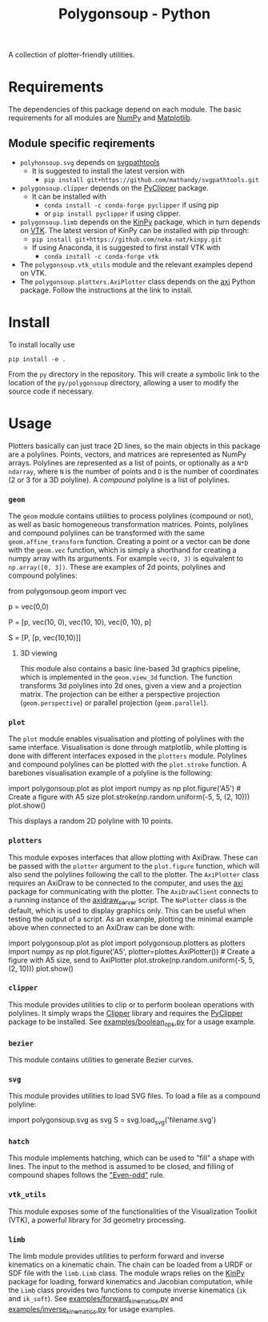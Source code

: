 #+TITLE: Polygonsoup - Python

A collection of plotter-friendly utilities.

* Requirements
The dependencies of this package depend on each module. The basic requirements for all modules are
[[https://numpy.org/][NumPy]] and [[https://matplotlib.org][Matplotlib]].

** Module specific reqirements
- ~polyhonsoup.svg~ depends on [[https://github.com/mathandy/svgpathtools.git][svgpathtools]]
  - It is suggested to install the latest version with
    + ~pip install git+https://github.com/mathandy/svgpathtools.git~
- ~polygonsoup.clipper~ depends on the [[https://pypi.org/project/pyclipper/][PyClipper]] package.
  - It can be installed with
    + ~conda install -c conda-forge pyclipper~ if using pip
    + or ~pip install pyclipper~ if using clipper.
- ~polygonsoup.limb~ depends on the [[https://github.com/neka-nat/kinpy][KinPy]] package, which in turn depends on [[https://vtk.org][VTK]]. The latest version of KinPy can be installed with pip through:
  - ~pip install git+https://github.com/neka-nat/kinpy.git~
  - If using Anaconda, it is suggested to first install VTK with
    - ~conda install -c conda-forge vtk~
- The ~polygonsoup.vtk_utils~ module and the relevant examples depend on VTK.
- The ~polygonsoup.plotters.AxiPlotter~ class depends on the [[https://github.com/fogleman/axi][axi]] Python package. Follow the instructions at the link to install.

* Install
To install locally use
#+begin_example
pip install -e .
#+end_example
From the ~py~ directory in the repository. This will create a symbolic link to the location of the ~py/polygonsoup~ directory, allowing a user to modify the source code if necessary.

* Usage
Plotters basically can just trace 2D lines, so the main objects in this package
are a polylines. Points, vectors, and matrices are represented as NumPy arrays.
Polylines are represented as a list of points, or optionally as a ~N*D~
~ndarray~, where ~N~ is the number of points and ~D~ is the number of
coordinates (2 or 3 for a 3D polyline). A /compound/ polyline is a list of polylines.

*** ~geom~
The ~geom~ module contains utilities to process polylines (compound or not), as
well as basic homogeneous transformation matrices. Points, polylines and
compound polylines can be transformed with the same ~geom.affine_transform~
function. Creating a point or a vector can be done with the ~geom.vec~ function,
which is simply a shorthand for creating a numpy array with its arguments. For
example ~vec(0, 3)~ is equivalent to ~np.array([0, 3])~. These are examples of 2d points, polylines and compound polylines:
#+begin_example python
from polygonsoup.geom import vec
# a 2d point
p = vec(0,0)
# A polyline (a closed square)
P = [p, vec(10, 0), vec(10, 10), vec(0, 10), p]
# A compound polyline (the square and one diagonal)
S = [P, [p, vec(10,10)]]
#+end_example

**** 3D viewing
This module also contains a basic line-based 3d graphics
pipeline, which is implemented in the ~geom.view_3d~ function. The function
transforms 3d polylines into 2d ones, given a view and a projection matrix. The
projection can be either a perspective projection (~geom.perspective~) or
parallel projection (~geom.parallel~).

*** ~plot~
The ~plot~ module enables visualisation and plotting of polylines with the same interface.
Visualisation is done through matplotlib, while plotting is done with different interfaces exposed in the ~plotters~ module. Polylines and compound polylines can be plotted with the ~plot.stroke~ function. A barebones visualisation example of a polyline is the following:
#+begin_example python
import polygonsoup.plot as plot
import numpy as np
plot.figure('A5') # Create a figure with A5 size
plot.stroke(np.random.uniform(-5, 5, (2, 10)))
plot.show()
#+end_example
This displays a random 2D polyline with 10 points.

*** ~plotters~
This module exposes interfaces that allow plotting with AxiDraw. These can be passed with the ~plotter~ argument to the ~plot.figure~ function, which will also send the polylines following the call to the plotter. The ~AxiPlotter~ class requires an AxiDraw to be connected to the computer, and uses the [[https://github.com/fogleman/axi][axi]] package for communicating with the plotter. The ~AxiDrawClient~ connects to a running instance of the [[https://github.com/colormotor/polygonsoup/tree/main/py/server][axidraw_server]] script. The ~NoPlotter~ class is the default, which is used to display graphics only. This can be useful when testing the output of a script.
As an example, plotting the minimal example above when connected to an AxiDraw can be done with:
#+begin_example python
import polygonsoup.plot as plot
import polygonsoup.plotters as plotters
import numpy as np
plot.figure('A5', plotter=plottes.AxiPlotter()) # Create a figure with A5 size, send to AxiPlotter
plot.stroke(np.random.uniform(-5, 5, (2, 10)))
plot.show()
#+end_example

*** ~clipper~
This module provides utilities to clip or to perform boolean operations
with polylines. It simply wraps the [[http://www.angusj.com/delphi/clipper.php][Clipper]] library and requires the [[https://pypi.org/project/pyclipper/][PyClipper]]
package to be installed. See [[https://github.com/colormotor/polygonsoup/blob/main/py/examples/boolean_ops.py][examples/boolean_ops.py]] for a usage example.

*** ~bezier~
This module contains utilities to generate Bezier curves.

*** ~svg~
This module provides utilities to load SVG files. To load a file as a compound polyline:
#+begin_example python
import polygonsoup.svg as svg
S = svg.load_svg('filename.svg')
#+end_example

*** ~hatch~
This module implements hatching, which can be used to "fill" a shape with lines. The input to the method is assumed to be closed, and filling of compound shapes follows the [[https://en.wikipedia.org/wiki/Even–odd_rule]["Even-odd"]] rule.

*** ~vtk_utils~
This module exposes some of the functionalities of the Visualization Toolkit (VTK), a powerful library for 3d geometry processing.

*** ~limb~
The limb module provides utilities to perform forward and inverse kinematics on
a kinematic chain. The chain can be loaded from a URDF or SDF file with the
~limb.Limb~ class. The module wraps relies on the [[https://github.com/neka-nat/kinpy][KinPy]] package for loading,
forward kinematics and Jacobian computation, while the ~Limb~ class provides two
functions to compute inverse kinematics (~ik~ and ~ik_soft~).
See [[https://github.com/colormotor/polygonsoup/blob/main/py/examples/forward_kinematics.py][examples/forward_kinematics.py]] and [[https://github.com/colormotor/polygonsoup/blob/main/py/examples/inverse_kinematics.py][examples/inverse_kinematics.py]] for usage examples.
